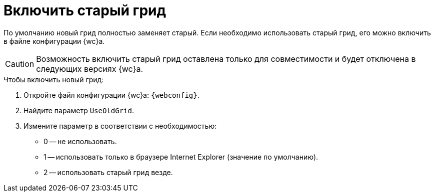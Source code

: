 = Включить старый грид

По умолчанию новый грид полностью заменяет старый. Если необходимо использовать старый грид, его можно включить в файле конфигурации {wc}а.

CAUTION: Возможность включить старый грид оставлена только для совместимости и будет отключена в следующих версиях {wc}а.

.Чтобы включить новый грид:
. Откройте файл конфигурации {wc}а: `{webconfig}`.
. Найдите параметр `UseOldGrid`.
. Измените параметр в соответствии с необходимостью:
+
* 0 -- не использовать.
* 1 -- использовать только в браузере Internet Explorer (значение по умолчанию).
* 2 -- использовать старый грид везде.